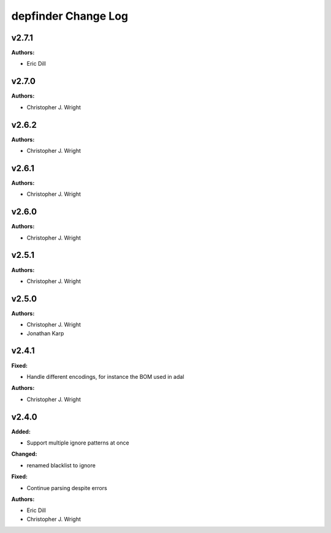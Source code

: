====================
depfinder Change Log
====================

.. current developments

v2.7.1
====================

**Authors:**

* Eric Dill



v2.7.0
====================

**Authors:**

* Christopher J. Wright



v2.6.2
====================

**Authors:**

* Christopher J. Wright



v2.6.1
====================

**Authors:**

* Christopher J. Wright



v2.6.0
====================

**Authors:**

* Christopher J. Wright



v2.5.1
====================

**Authors:**

* Christopher J. Wright



v2.5.0
====================

**Authors:**

* Christopher J. Wright
* Jonathan Karp



v2.4.1
====================

**Fixed:**

* Handle different encodings, for instance the BOM used in adal

**Authors:**

* Christopher J. Wright



v2.4.0
====================

**Added:**

* Support multiple ignore patterns at once

**Changed:**

* renamed blacklist to ignore

**Fixed:**

* Continue parsing despite errors

**Authors:**

* Eric Dill
* Christopher J. Wright



